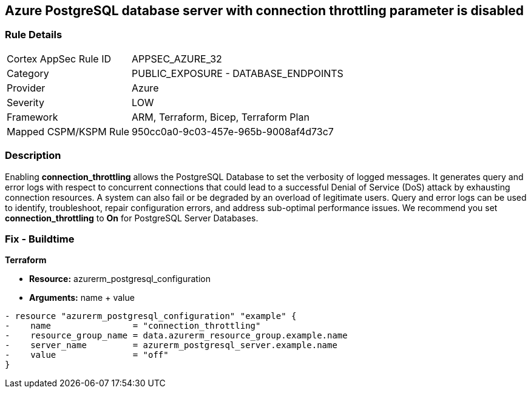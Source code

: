 == Azure PostgreSQL database server with connection throttling parameter is disabled
// Azure PostgreSQL Database Server 'connection throttling' parameter disabled


=== Rule Details

[cols="1,2"]
|===
|Cortex AppSec Rule ID |APPSEC_AZURE_32
|Category |PUBLIC_EXPOSURE - DATABASE_ENDPOINTS
|Provider |Azure
|Severity |LOW
|Framework |ARM, Terraform, Bicep, Terraform Plan
|Mapped CSPM/KSPM Rule |950cc0a0-9c03-457e-965b-9008af4d73c7
|===


=== Description 


Enabling *connection_throttling* allows the PostgreSQL Database to set the verbosity of logged messages.
It generates query and error logs with respect to concurrent connections that could lead to a successful Denial of Service (DoS) attack by exhausting connection resources.
A system can also fail or be degraded by an overload of legitimate users.
Query and error logs can be used to identify, troubleshoot, repair configuration errors, and address sub-optimal performance issues.
We recommend you set *connection_throttling* to *On* for PostgreSQL Server Databases.
////
=== Fix - Runtime


* Azure Portal To change the policy using the Azure Portal, follow these steps:* 



. Log in to the Azure Portal at https://portal.azure.com.

. Navigate to * Azure Database* for * PostgreSQL server*.

. For each database:  a) Click * Server* parameters.
+
b) Navigate to * connection_throttling*.
+
c) Click * On*.
+
d) Click * Save*.


* CLI Command* 


To update the * connection_throttling configuration*, use the following command:
----
az postgres server configuration set
--resource-group & lt;resourceGroupName>
--server-name & lt;serverName>
--name connection_throttling
--value on
----
////

=== Fix - Buildtime


*Terraform* 


* *Resource:* azurerm_postgresql_configuration
* *Arguments:* name + value


[source,go]
----
- resource "azurerm_postgresql_configuration" "example" {
-    name                = "connection_throttling"
-    resource_group_name = data.azurerm_resource_group.example.name
-    server_name         = azurerm_postgresql_server.example.name
-    value               = "off"
}
----
